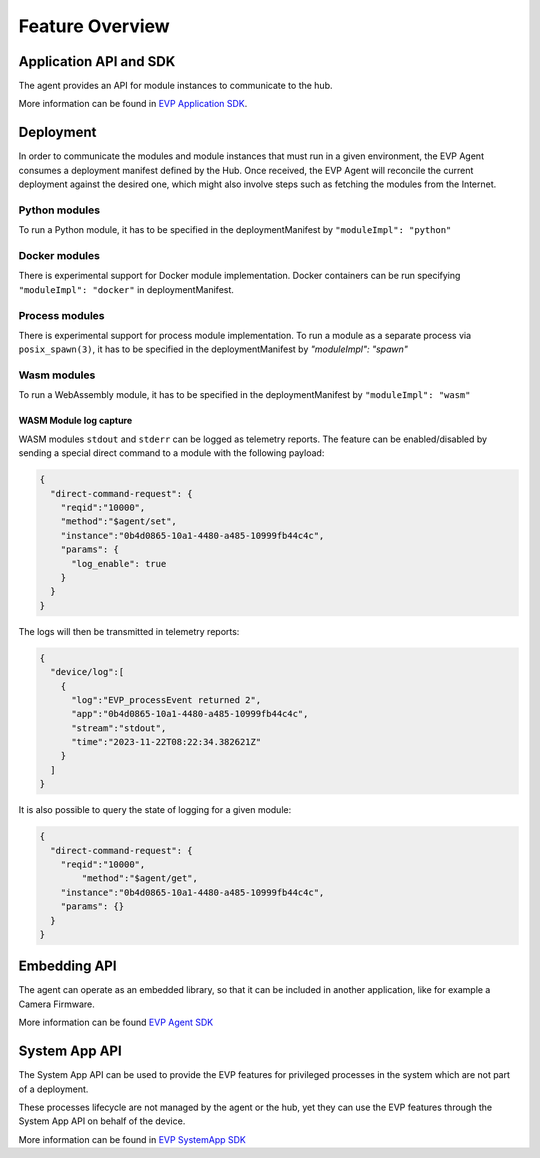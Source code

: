 .. SPDX-FileCopyrightText: 2023-2024 Sony Semiconductor Solutions Corporation
..
.. SPDX-License-Identifier: Apache-2.0

Feature Overview
################

Application API and SDK
=======================

The agent provides an API for module instances to
communicate to the hub.

More information can be found in `EVP Application SDK`_.

Deployment
==========

In order to communicate
the modules and module instances
that must run in a given environment,
the EVP Agent consumes
a deployment manifest defined by the Hub.
Once received, the EVP Agent
will reconcile the current deployment against the desired one,
which might also involve steps such as
fetching the modules from the Internet.

Python modules
--------------

To run a Python module,
it has to be specified in the deploymentManifest by
``"moduleImpl": "python"``

Docker modules
--------------

There is experimental support for Docker module implementation.
Docker containers can be run specifying ``"moduleImpl": "docker"`` in deploymentManifest.

.. _EVP streams: ../interfaces/streams.html

Process modules
---------------

There is experimental support for process module implementation.
To run a module as a separate process via ``posix_spawn(3)``,
it has to be specified in the deploymentManifest by
`"moduleImpl": "spawn"`

Wasm modules
------------

To run a WebAssembly module,
it has to be specified in the deploymentManifest by
``"moduleImpl": "wasm"``

WASM Module log capture
^^^^^^^^^^^^^^^^^^^^^^^

WASM modules ``stdout`` and ``stderr``
can be logged as telemetry reports.
The feature can be enabled/disabled
by sending a special direct command
to a module with the following payload:

.. code:: JSON

	{
	  "direct-command-request": {
	    "reqid":"10000",
	    "method":"$agent/set",
	    "instance":"0b4d0865-10a1-4480-a485-10999fb44c4c",
	    "params": {
	      "log_enable": true
	    }
	  }
	}

The logs will then be transmitted
in telemetry reports:

.. code:: JSON

	{
	  "device/log":[
	    {
	      "log":"EVP_processEvent returned 2",
	      "app":"0b4d0865-10a1-4480-a485-10999fb44c4c",
	      "stream":"stdout",
	      "time":"2023-11-22T08:22:34.382621Z"
	    }
	  ]
	}

It is also possible to query
the state of logging for a given module:

.. code:: JSON

	{
	  "direct-command-request": {
	    "reqid":"10000",
		"method":"$agent/get",
	    "instance":"0b4d0865-10a1-4480-a485-10999fb44c4c",
	    "params": {}
	  }
	}

Embedding API
=============

The agent can operate as an embedded library,
so that it can be included in another application,
like for example a Camera Firmware.

More information can be found `EVP Agent SDK`_

System App API
==============

The System App API can be used
to provide the EVP features
for privileged processes in the system
which are not part of a deployment.

These processes lifecycle
are not managed by the agent or the hub,
yet they can use the EVP features
through the System App API
on behalf of the device.

More information can be found in `EVP SystemApp SDK`_

.. _EVP Application SDK: ../interfaces/application_sdk/index.html
.. _EVP Agent SDK: ../interfaces/embedding.html
.. _EVP SystemApp SDK: ../interfaces/c_systemapp_sdk.html